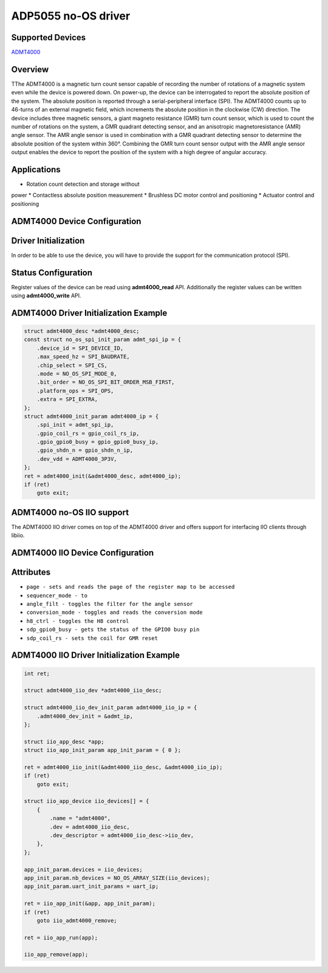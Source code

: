ADP5055 no-OS driver
====================

Supported Devices
-----------------

`ADMT4000 <https://www.analog.com/en/products/admt4000.html>`_

Overview
--------

TThe ADMT4000 is a magnetic turn count sensor capable 
of recording the number of rotations of a magnetic 
system even while the device is powered down. 
On power-up, the device can be interrogated to report the 
absolute position of the system. The absolute position 
is reported through a serial-peripheral interface (SPI). 
The ADMT4000 counts up to 46-turns of an external 
magnetic field, which increments the absolute position 
in the clockwise (CW) direction. 
The device includes three magnetic sensors, a giant 
magneto resistance (GMR) turn count sensor, which is 
used to count the number of rotations on the system, a 
GMR quadrant detecting sensor, and an anisotropic 
magnetoresistance (AMR) angle sensor. The AMR angle 
sensor is used in combination with a GMR quadrant 
detecting sensor to determine the absolute position of 
the system within 360°. Combining the GMR turn count 
sensor output with the AMR angle sensor output 
enables the device to report the position of the system 
with a high degree of angular accuracy. 

Applications
------------
*  Rotation count detection and storage without 
power 
* Contactless absolute position measurement 
* Brushless DC motor control and positioning 
* Actuator control and positioning 

ADMT4000 Device Configuration
-----------------------------

Driver Initialization
---------------------

In order to be able to use the device, you will have to provide the support
for the communication protocol (SPI).

Status Configuration
--------------------

Register values of the device can be read using **admt4000_read** API. 
Additionally the register values can be written using **admt4000_write** API.


ADMT4000 Driver Initialization Example
--------------------------------------

.. code-block:: bash
    
        struct admt4000_desc *admt4000_desc;
        const struct no_os_spi_init_param admt_spi_ip = {
            .device_id = SPI_DEVICE_ID,
            .max_speed_hz = SPI_BAUDRATE,
            .chip_select = SPI_CS,
            .mode = NO_OS_SPI_MODE_0,
            .bit_order = NO_OS_SPI_BIT_ORDER_MSB_FIRST,
            .platform_ops = SPI_OPS,
            .extra = SPI_EXTRA,
        };
        struct admt4000_init_param admt4000_ip = {
            .spi_init = admt_spi_ip,
            .gpio_coil_rs = gpio_coil_rs_ip,
            .gpio_gpio0_busy = gpio_gpio0_busy_ip,
            .gpio_shdn_n = gpio_shdn_n_ip,
            .dev_vdd = ADMT4000_3P3V,
        };
        ret = admt4000_init(&admt4000_desc, admt4000_ip);
        if (ret)
            goto exit;



ADMT4000 no-OS IIO support
--------------------------
The ADMT4000 IIO driver comes on top of the ADMT4000 driver and offers support
for interfacing IIO clients through libiio.

ADMT4000 IIO Device Configuration
---------------------------------
Attributes
----------

* ``page - sets and reads the page of the register map to be accessed``
* ``sequencer_mode - to``
* ``angle_filt - toggles the filter for the angle sensor``
* ``conversion_mode - toggles and reads the conversion mode``
* ``h8_ctrl - toggles the H8 control``
* ``sdp_gpio0_busy - gets the status of the GPIO0 busy pin``
* ``sdp_coil_rs - sets the coil for GMR reset``

ADMT4000 IIO Driver Initialization Example
------------------------------------------

.. code-block:: bash

        int ret;

        struct admt4000_iio_dev *admt4000_iio_desc;

        struct admt4000_iio_dev_init_param admt4000_iio_ip = {
            .admt4000_dev_init = &admt_ip,
        };

        struct iio_app_desc *app;
        struct iio_app_init_param app_init_param = { 0 };

        ret = admt4000_iio_init(&admt4000_iio_desc, &admt4000_iio_ip);
        if (ret)
            goto exit;

        struct iio_app_device iio_devices[] = {
            {
                .name = "admt4000",
                .dev = admt4000_iio_desc,
                .dev_descriptor = admt4000_iio_desc->iio_dev,
            },
        };

        app_init_param.devices = iio_devices;
        app_init_param.nb_devices = NO_OS_ARRAY_SIZE(iio_devices);
        app_init_param.uart_init_params = uart_ip;

        ret = iio_app_init(&app, app_init_param);
        if (ret)
            goto iio_admt4000_remove;

        ret = iio_app_run(app);

        iio_app_remove(app);